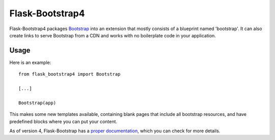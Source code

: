 ================
Flask-Bootstrap4
================

.. image:: https://travis-ci.org/goodtiding5/flask-bootstrap4.png?branch=master
   :target: https://travis-ci.org/goodtiding5/flask-bootstrap4

Flask-Bootstrap4 packages `Bootstrap <http://getbootstrap.com>`_ into 
an extension that mostly consists of a blueprint named 'bootstrap'. 
It can also create links to serve Bootstrap from a CDN and works 
with no boilerplate code in your application.

Usage
-----

Here is an example::

  from flask_bootstrap4 import Bootstrap

  [...]

  Bootstrap(app)

This makes some new templates available, containing blank pages that include all
bootstrap resources, and have predefined blocks where you can put your content.

As of version 4, Flask-Bootstrap has a `proper documentation
<http://pythonhosted.org /Flask-Bootstrap>`_, which you can check for more
details.
